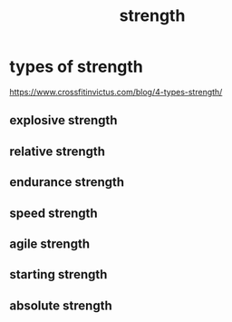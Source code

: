 :PROPERTIES:
:ID:       2F8F3545-4C5D-4A32-967F-410E7B8BA900
:END:
#+title: strength

* types of strength
https://www.crossfitinvictus.com/blog/4-types-strength/
** explosive strength

** relative strength
** endurance strength
** speed strength
** agile strength
** starting strength
** absolute strength
